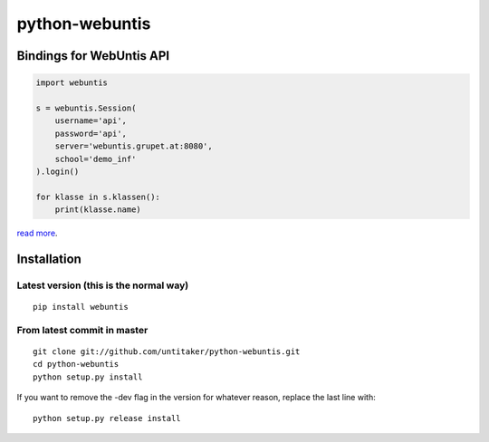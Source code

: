 ===============
python-webuntis
===============

Bindings for WebUntis API
=========================

.. code-block:: python

    import webuntis

    s = webuntis.Session(
        username='api',
        password='api',
        server='webuntis.grupet.at:8080',
        school='demo_inf'
    ).login()

    for klasse in s.klassen():
        print(klasse.name)

`read more <http://dev.unterwaditzer.net/python-webuntis/>`_.

Installation
============

Latest version (this is the normal way)
+++++++++++++++++++++++++++++++++++++++

::

    pip install webuntis

From latest commit in master
++++++++++++++++++++++++++++

::

    git clone git://github.com/untitaker/python-webuntis.git
    cd python-webuntis
    python setup.py install

If you want to remove the -dev flag in the version for whatever reason, replace the last line with::

    python setup.py release install
